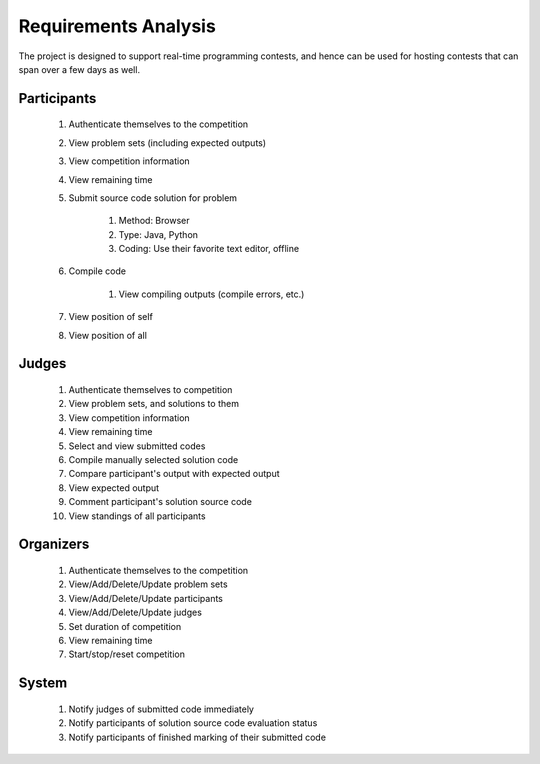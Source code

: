 =====================
Requirements Analysis
=====================

The project is designed to support real-time programming contests, and hence
can be used for hosting contests that can span over a few days as well.

------------
Participants
------------

    #. Authenticate themselves to the competition
    #. View problem sets (including expected outputs)
    #. View competition information
    #. View remaining time
    #. Submit source code solution for problem

        #. Method: Browser
        #. Type: Java, Python
        #. Coding: Use their favorite text editor, offline

    #. Compile code

        #. View compiling outputs (compile errors, etc.)

    #. View position of self
    #. View position of all

------
Judges
------

    #. Authenticate themselves to competition
    #. View problem sets, and solutions to them
    #. View competition information
    #. View remaining time
    #. Select and view submitted codes
    #. Compile manually selected solution code
    #. Compare participant's output with expected output
    #. View expected output
    #. Comment participant's solution source code
    #. View standings of all participants

----------
Organizers
----------

    #. Authenticate themselves to the competition
    #. View/Add/Delete/Update problem sets
    #. View/Add/Delete/Update participants
    #. View/Add/Delete/Update judges
    #. Set duration of competition
    #. View remaining time
    #. Start/stop/reset competition

------
System
------

    #. Notify judges of submitted code immediately
    #. Notify participants of solution source code evaluation status
    #. Notify participants of finished marking of their submitted code
